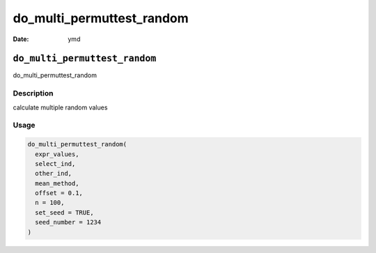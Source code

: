 ==========================
do_multi_permuttest_random
==========================

:Date: ymd

``do_multi_permuttest_random``
==============================

do_multi_permuttest_random

Description
-----------

calculate multiple random values

Usage
-----

.. code:: r

   do_multi_permuttest_random(
     expr_values,
     select_ind,
     other_ind,
     mean_method,
     offset = 0.1,
     n = 100,
     set_seed = TRUE,
     seed_number = 1234
   )
